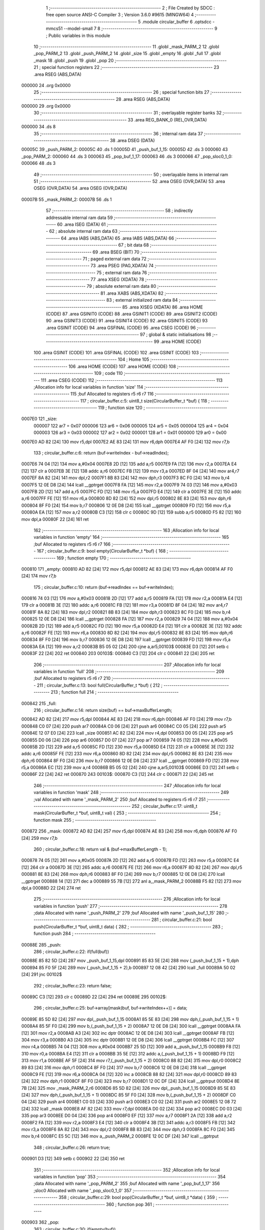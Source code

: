                                       1 ;--------------------------------------------------------
                                      2 ; File Created by SDCC : free open source ANSI-C Compiler
                                      3 ; Version 3.6.0 #9615 (MINGW64)
                                      4 ;--------------------------------------------------------
                                      5 	.module circular_buffer
                                      6 	.optsdcc -mmcs51 --model-small
                                      7 	
                                      8 ;--------------------------------------------------------
                                      9 ; Public variables in this module
                                     10 ;--------------------------------------------------------
                                     11 	.globl _mask_PARM_2
                                     12 	.globl _pop_PARM_2
                                     13 	.globl _push_PARM_2
                                     14 	.globl _size
                                     15 	.globl _empty
                                     16 	.globl _full
                                     17 	.globl _mask
                                     18 	.globl _push
                                     19 	.globl _pop
                                     20 ;--------------------------------------------------------
                                     21 ; special function registers
                                     22 ;--------------------------------------------------------
                                     23 	.area RSEG    (ABS,DATA)
      000000                         24 	.org 0x0000
                                     25 ;--------------------------------------------------------
                                     26 ; special function bits
                                     27 ;--------------------------------------------------------
                                     28 	.area RSEG    (ABS,DATA)
      000000                         29 	.org 0x0000
                                     30 ;--------------------------------------------------------
                                     31 ; overlayable register banks
                                     32 ;--------------------------------------------------------
                                     33 	.area REG_BANK_0	(REL,OVR,DATA)
      000000                         34 	.ds 8
                                     35 ;--------------------------------------------------------
                                     36 ; internal ram data
                                     37 ;--------------------------------------------------------
                                     38 	.area DSEG    (DATA)
      00005C                         39 _push_PARM_2:
      00005C                         40 	.ds 1
      00005D                         41 _push_buf_1_15:
      00005D                         42 	.ds 3
      000060                         43 _pop_PARM_2:
      000060                         44 	.ds 3
      000063                         45 _pop_buf_1_17:
      000063                         46 	.ds 3
      000066                         47 _pop_sloc0_1_0:
      000066                         48 	.ds 3
                                     49 ;--------------------------------------------------------
                                     50 ; overlayable items in internal ram 
                                     51 ;--------------------------------------------------------
                                     52 	.area	OSEG    (OVR,DATA)
                                     53 	.area	OSEG    (OVR,DATA)
                                     54 	.area	OSEG    (OVR,DATA)
      00007B                         55 _mask_PARM_2:
      00007B                         56 	.ds 1
                                     57 ;--------------------------------------------------------
                                     58 ; indirectly addressable internal ram data
                                     59 ;--------------------------------------------------------
                                     60 	.area ISEG    (DATA)
                                     61 ;--------------------------------------------------------
                                     62 ; absolute internal ram data
                                     63 ;--------------------------------------------------------
                                     64 	.area IABS    (ABS,DATA)
                                     65 	.area IABS    (ABS,DATA)
                                     66 ;--------------------------------------------------------
                                     67 ; bit data
                                     68 ;--------------------------------------------------------
                                     69 	.area BSEG    (BIT)
                                     70 ;--------------------------------------------------------
                                     71 ; paged external ram data
                                     72 ;--------------------------------------------------------
                                     73 	.area PSEG    (PAG,XDATA)
                                     74 ;--------------------------------------------------------
                                     75 ; external ram data
                                     76 ;--------------------------------------------------------
                                     77 	.area XSEG    (XDATA)
                                     78 ;--------------------------------------------------------
                                     79 ; absolute external ram data
                                     80 ;--------------------------------------------------------
                                     81 	.area XABS    (ABS,XDATA)
                                     82 ;--------------------------------------------------------
                                     83 ; external initialized ram data
                                     84 ;--------------------------------------------------------
                                     85 	.area XISEG   (XDATA)
                                     86 	.area HOME    (CODE)
                                     87 	.area GSINIT0 (CODE)
                                     88 	.area GSINIT1 (CODE)
                                     89 	.area GSINIT2 (CODE)
                                     90 	.area GSINIT3 (CODE)
                                     91 	.area GSINIT4 (CODE)
                                     92 	.area GSINIT5 (CODE)
                                     93 	.area GSINIT  (CODE)
                                     94 	.area GSFINAL (CODE)
                                     95 	.area CSEG    (CODE)
                                     96 ;--------------------------------------------------------
                                     97 ; global & static initialisations
                                     98 ;--------------------------------------------------------
                                     99 	.area HOME    (CODE)
                                    100 	.area GSINIT  (CODE)
                                    101 	.area GSFINAL (CODE)
                                    102 	.area GSINIT  (CODE)
                                    103 ;--------------------------------------------------------
                                    104 ; Home
                                    105 ;--------------------------------------------------------
                                    106 	.area HOME    (CODE)
                                    107 	.area HOME    (CODE)
                                    108 ;--------------------------------------------------------
                                    109 ; code
                                    110 ;--------------------------------------------------------
                                    111 	.area CSEG    (CODE)
                                    112 ;------------------------------------------------------------
                                    113 ;Allocation info for local variables in function 'size'
                                    114 ;------------------------------------------------------------
                                    115 ;buf                       Allocated to registers r5 r6 r7 
                                    116 ;------------------------------------------------------------
                                    117 ;	circular_buffer.c:5: uint8_t size(CircularBuffer_t *buf) {
                                    118 ;	-----------------------------------------
                                    119 ;	 function size
                                    120 ;	-----------------------------------------
      0007E0                        121 _size:
                           000007   122 	ar7 = 0x07
                           000006   123 	ar6 = 0x06
                           000005   124 	ar5 = 0x05
                           000004   125 	ar4 = 0x04
                           000003   126 	ar3 = 0x03
                           000002   127 	ar2 = 0x02
                           000001   128 	ar1 = 0x01
                           000000   129 	ar0 = 0x00
      0007E0 AD 82            [24]  130 	mov	r5,dpl
      0007E2 AE 83            [24]  131 	mov	r6,dph
      0007E4 AF F0            [24]  132 	mov	r7,b
                                    133 ;	circular_buffer.c:6: return (buf->writeIndex - buf->readIndex);
      0007E6 74 04            [12]  134 	mov	a,#0x04
      0007E8 2D               [12]  135 	add	a,r5
      0007E9 FA               [12]  136 	mov	r2,a
      0007EA E4               [12]  137 	clr	a
      0007EB 3E               [12]  138 	addc	a,r6
      0007EC FB               [12]  139 	mov	r3,a
      0007ED 8F 04            [24]  140 	mov	ar4,r7
      0007EF 8A 82            [24]  141 	mov	dpl,r2
      0007F1 8B 83            [24]  142 	mov	dph,r3
      0007F3 8C F0            [24]  143 	mov	b,r4
      0007F5 12 0E D8         [24]  144 	lcall	__gptrget
      0007F8 FA               [12]  145 	mov	r2,a
      0007F9 74 03            [12]  146 	mov	a,#0x03
      0007FB 2D               [12]  147 	add	a,r5
      0007FC FD               [12]  148 	mov	r5,a
      0007FD E4               [12]  149 	clr	a
      0007FE 3E               [12]  150 	addc	a,r6
      0007FF FE               [12]  151 	mov	r6,a
      000800 8D 82            [24]  152 	mov	dpl,r5
      000802 8E 83            [24]  153 	mov	dph,r6
      000804 8F F0            [24]  154 	mov	b,r7
      000806 12 0E D8         [24]  155 	lcall	__gptrget
      000809 FD               [12]  156 	mov	r5,a
      00080A EA               [12]  157 	mov	a,r2
      00080B C3               [12]  158 	clr	c
      00080C 9D               [12]  159 	subb	a,r5
      00080D F5 82            [12]  160 	mov	dpl,a
      00080F 22               [24]  161 	ret
                                    162 ;------------------------------------------------------------
                                    163 ;Allocation info for local variables in function 'empty'
                                    164 ;------------------------------------------------------------
                                    165 ;buf                       Allocated to registers r5 r6 r7 
                                    166 ;------------------------------------------------------------
                                    167 ;	circular_buffer.c:9: bool empty(CircularBuffer_t *buf) {
                                    168 ;	-----------------------------------------
                                    169 ;	 function empty
                                    170 ;	-----------------------------------------
      000810                        171 _empty:
      000810 AD 82            [24]  172 	mov	r5,dpl
      000812 AE 83            [24]  173 	mov	r6,dph
      000814 AF F0            [24]  174 	mov	r7,b
                                    175 ;	circular_buffer.c:10: return (buf->readIndex == buf->writeIndex);
      000816 74 03            [12]  176 	mov	a,#0x03
      000818 2D               [12]  177 	add	a,r5
      000819 FA               [12]  178 	mov	r2,a
      00081A E4               [12]  179 	clr	a
      00081B 3E               [12]  180 	addc	a,r6
      00081C FB               [12]  181 	mov	r3,a
      00081D 8F 04            [24]  182 	mov	ar4,r7
      00081F 8A 82            [24]  183 	mov	dpl,r2
      000821 8B 83            [24]  184 	mov	dph,r3
      000823 8C F0            [24]  185 	mov	b,r4
      000825 12 0E D8         [24]  186 	lcall	__gptrget
      000828 FA               [12]  187 	mov	r2,a
      000829 74 04            [12]  188 	mov	a,#0x04
      00082B 2D               [12]  189 	add	a,r5
      00082C FD               [12]  190 	mov	r5,a
      00082D E4               [12]  191 	clr	a
      00082E 3E               [12]  192 	addc	a,r6
      00082F FE               [12]  193 	mov	r6,a
      000830 8D 82            [24]  194 	mov	dpl,r5
      000832 8E 83            [24]  195 	mov	dph,r6
      000834 8F F0            [24]  196 	mov	b,r7
      000836 12 0E D8         [24]  197 	lcall	__gptrget
      000839 FD               [12]  198 	mov	r5,a
      00083A EA               [12]  199 	mov	a,r2
      00083B B5 05 02         [24]  200 	cjne	a,ar5,00103$
      00083E D3               [12]  201 	setb	c
      00083F 22               [24]  202 	ret
      000840                        203 00103$:
      000840 C3               [12]  204 	clr	c
      000841 22               [24]  205 	ret
                                    206 ;------------------------------------------------------------
                                    207 ;Allocation info for local variables in function 'full'
                                    208 ;------------------------------------------------------------
                                    209 ;buf                       Allocated to registers r5 r6 r7 
                                    210 ;------------------------------------------------------------
                                    211 ;	circular_buffer.c:13: bool full(CircularBuffer_t *buf) {
                                    212 ;	-----------------------------------------
                                    213 ;	 function full
                                    214 ;	-----------------------------------------
      000842                        215 _full:
                                    216 ;	circular_buffer.c:14: return size(buf) == buf->maxBufferLength;
      000842 AD 82            [24]  217 	mov	r5,dpl
      000844 AE 83            [24]  218 	mov	r6,dph
      000846 AF F0            [24]  219 	mov	r7,b
      000848 C0 07            [24]  220 	push	ar7
      00084A C0 06            [24]  221 	push	ar6
      00084C C0 05            [24]  222 	push	ar5
      00084E 12 07 E0         [24]  223 	lcall	_size
      000851 AC 82            [24]  224 	mov	r4,dpl
      000853 D0 05            [24]  225 	pop	ar5
      000855 D0 06            [24]  226 	pop	ar6
      000857 D0 07            [24]  227 	pop	ar7
      000859 74 05            [12]  228 	mov	a,#0x05
      00085B 2D               [12]  229 	add	a,r5
      00085C FD               [12]  230 	mov	r5,a
      00085D E4               [12]  231 	clr	a
      00085E 3E               [12]  232 	addc	a,r6
      00085F FE               [12]  233 	mov	r6,a
      000860 8D 82            [24]  234 	mov	dpl,r5
      000862 8E 83            [24]  235 	mov	dph,r6
      000864 8F F0            [24]  236 	mov	b,r7
      000866 12 0E D8         [24]  237 	lcall	__gptrget
      000869 FD               [12]  238 	mov	r5,a
      00086A EC               [12]  239 	mov	a,r4
      00086B B5 05 02         [24]  240 	cjne	a,ar5,00103$
      00086E D3               [12]  241 	setb	c
      00086F 22               [24]  242 	ret
      000870                        243 00103$:
      000870 C3               [12]  244 	clr	c
      000871 22               [24]  245 	ret
                                    246 ;------------------------------------------------------------
                                    247 ;Allocation info for local variables in function 'mask'
                                    248 ;------------------------------------------------------------
                                    249 ;val                       Allocated with name '_mask_PARM_2'
                                    250 ;buf                       Allocated to registers r5 r6 r7 
                                    251 ;------------------------------------------------------------
                                    252 ;	circular_buffer.c:17: uint8_t mask(CircularBuffer_t *buf, uint8_t val) {
                                    253 ;	-----------------------------------------
                                    254 ;	 function mask
                                    255 ;	-----------------------------------------
      000872                        256 _mask:
      000872 AD 82            [24]  257 	mov	r5,dpl
      000874 AE 83            [24]  258 	mov	r6,dph
      000876 AF F0            [24]  259 	mov	r7,b
                                    260 ;	circular_buffer.c:18: return val & (buf->maxBufferLength - 1);
      000878 74 05            [12]  261 	mov	a,#0x05
      00087A 2D               [12]  262 	add	a,r5
      00087B FD               [12]  263 	mov	r5,a
      00087C E4               [12]  264 	clr	a
      00087D 3E               [12]  265 	addc	a,r6
      00087E FE               [12]  266 	mov	r6,a
      00087F 8D 82            [24]  267 	mov	dpl,r5
      000881 8E 83            [24]  268 	mov	dph,r6
      000883 8F F0            [24]  269 	mov	b,r7
      000885 12 0E D8         [24]  270 	lcall	__gptrget
      000888 14               [12]  271 	dec	a
      000889 55 7B            [12]  272 	anl	a,_mask_PARM_2
      00088B F5 82            [12]  273 	mov	dpl,a
      00088D 22               [24]  274 	ret
                                    275 ;------------------------------------------------------------
                                    276 ;Allocation info for local variables in function 'push'
                                    277 ;------------------------------------------------------------
                                    278 ;data                      Allocated with name '_push_PARM_2'
                                    279 ;buf                       Allocated with name '_push_buf_1_15'
                                    280 ;------------------------------------------------------------
                                    281 ;	circular_buffer.c:21: bool push(CircularBuffer_t *buf, uint8_t data) {
                                    282 ;	-----------------------------------------
                                    283 ;	 function push
                                    284 ;	-----------------------------------------
      00088E                        285 _push:
                                    286 ;	circular_buffer.c:22: if(full(buf))
      00088E 85 82 5D         [24]  287 	mov	_push_buf_1_15,dpl
      000891 85 83 5E         [24]  288 	mov	(_push_buf_1_15 + 1),dph
      000894 85 F0 5F         [24]  289 	mov	(_push_buf_1_15 + 2),b
      000897 12 08 42         [24]  290 	lcall	_full
      00089A 50 02            [24]  291 	jnc	00102$
                                    292 ;	circular_buffer.c:23: return false;
      00089C C3               [12]  293 	clr	c
      00089D 22               [24]  294 	ret
      00089E                        295 00102$:
                                    296 ;	circular_buffer.c:25: buf->array[mask(buf, buf->writeIndex++)] = data;
      00089E 85 5D 82         [24]  297 	mov	dpl,_push_buf_1_15
      0008A1 85 5E 83         [24]  298 	mov	dph,(_push_buf_1_15 + 1)
      0008A4 85 5F F0         [24]  299 	mov	b,(_push_buf_1_15 + 2)
      0008A7 12 0E D8         [24]  300 	lcall	__gptrget
      0008AA FA               [12]  301 	mov	r2,a
      0008AB A3               [24]  302 	inc	dptr
      0008AC 12 0E D8         [24]  303 	lcall	__gptrget
      0008AF FB               [12]  304 	mov	r3,a
      0008B0 A3               [24]  305 	inc	dptr
      0008B1 12 0E D8         [24]  306 	lcall	__gptrget
      0008B4 FC               [12]  307 	mov	r4,a
      0008B5 74 04            [12]  308 	mov	a,#0x04
      0008B7 25 5D            [12]  309 	add	a,_push_buf_1_15
      0008B9 F8               [12]  310 	mov	r0,a
      0008BA E4               [12]  311 	clr	a
      0008BB 35 5E            [12]  312 	addc	a,(_push_buf_1_15 + 1)
      0008BD F9               [12]  313 	mov	r1,a
      0008BE AF 5F            [24]  314 	mov	r7,(_push_buf_1_15 + 2)
      0008C0 88 82            [24]  315 	mov	dpl,r0
      0008C2 89 83            [24]  316 	mov	dph,r1
      0008C4 8F F0            [24]  317 	mov	b,r7
      0008C6 12 0E D8         [24]  318 	lcall	__gptrget
      0008C9 FE               [12]  319 	mov	r6,a
      0008CA 04               [12]  320 	inc	a
      0008CB 88 82            [24]  321 	mov	dpl,r0
      0008CD 89 83            [24]  322 	mov	dph,r1
      0008CF 8F F0            [24]  323 	mov	b,r7
      0008D1 12 0C DF         [24]  324 	lcall	__gptrput
      0008D4 8E 7B            [24]  325 	mov	_mask_PARM_2,r6
      0008D6 85 5D 82         [24]  326 	mov	dpl,_push_buf_1_15
      0008D9 85 5E 83         [24]  327 	mov	dph,(_push_buf_1_15 + 1)
      0008DC 85 5F F0         [24]  328 	mov	b,(_push_buf_1_15 + 2)
      0008DF C0 04            [24]  329 	push	ar4
      0008E1 C0 03            [24]  330 	push	ar3
      0008E3 C0 02            [24]  331 	push	ar2
      0008E5 12 08 72         [24]  332 	lcall	_mask
      0008E8 AF 82            [24]  333 	mov	r7,dpl
      0008EA D0 02            [24]  334 	pop	ar2
      0008EC D0 03            [24]  335 	pop	ar3
      0008EE D0 04            [24]  336 	pop	ar4
      0008F0 EF               [12]  337 	mov	a,r7
      0008F1 2A               [12]  338 	add	a,r2
      0008F2 FA               [12]  339 	mov	r2,a
      0008F3 E4               [12]  340 	clr	a
      0008F4 3B               [12]  341 	addc	a,r3
      0008F5 FB               [12]  342 	mov	r3,a
      0008F6 8A 82            [24]  343 	mov	dpl,r2
      0008F8 8B 83            [24]  344 	mov	dph,r3
      0008FA 8C F0            [24]  345 	mov	b,r4
      0008FC E5 5C            [12]  346 	mov	a,_push_PARM_2
      0008FE 12 0C DF         [24]  347 	lcall	__gptrput
                                    348 ;	circular_buffer.c:26: return true;
      000901 D3               [12]  349 	setb	c
      000902 22               [24]  350 	ret
                                    351 ;------------------------------------------------------------
                                    352 ;Allocation info for local variables in function 'pop'
                                    353 ;------------------------------------------------------------
                                    354 ;data                      Allocated with name '_pop_PARM_2'
                                    355 ;buf                       Allocated with name '_pop_buf_1_17'
                                    356 ;sloc0                     Allocated with name '_pop_sloc0_1_0'
                                    357 ;------------------------------------------------------------
                                    358 ;	circular_buffer.c:29: bool pop(CircularBuffer_t *buf, uint8_t *data) {
                                    359 ;	-----------------------------------------
                                    360 ;	 function pop
                                    361 ;	-----------------------------------------
      000903                        362 _pop:
                                    363 ;	circular_buffer.c:30: if(empty(buf))
      000903 85 82 63         [24]  364 	mov	_pop_buf_1_17,dpl
      000906 85 83 64         [24]  365 	mov	(_pop_buf_1_17 + 1),dph
      000909 85 F0 65         [24]  366 	mov	(_pop_buf_1_17 + 2),b
      00090C 12 08 10         [24]  367 	lcall	_empty
      00090F 50 02            [24]  368 	jnc	00102$
                                    369 ;	circular_buffer.c:31: return false;
      000911 C3               [12]  370 	clr	c
      000912 22               [24]  371 	ret
      000913                        372 00102$:
                                    373 ;	circular_buffer.c:33: *data = buf->array[mask(buf, buf->readIndex++)];
      000913 AA 60            [24]  374 	mov	r2,_pop_PARM_2
      000915 AB 61            [24]  375 	mov	r3,(_pop_PARM_2 + 1)
      000917 AC 62            [24]  376 	mov	r4,(_pop_PARM_2 + 2)
      000919 85 63 82         [24]  377 	mov	dpl,_pop_buf_1_17
      00091C 85 64 83         [24]  378 	mov	dph,(_pop_buf_1_17 + 1)
      00091F 85 65 F0         [24]  379 	mov	b,(_pop_buf_1_17 + 2)
      000922 12 0E D8         [24]  380 	lcall	__gptrget
      000925 F5 66            [12]  381 	mov	_pop_sloc0_1_0,a
      000927 A3               [24]  382 	inc	dptr
      000928 12 0E D8         [24]  383 	lcall	__gptrget
      00092B F5 67            [12]  384 	mov	(_pop_sloc0_1_0 + 1),a
      00092D A3               [24]  385 	inc	dptr
      00092E 12 0E D8         [24]  386 	lcall	__gptrget
      000931 F5 68            [12]  387 	mov	(_pop_sloc0_1_0 + 2),a
      000933 74 03            [12]  388 	mov	a,#0x03
      000935 25 63            [12]  389 	add	a,_pop_buf_1_17
      000937 FD               [12]  390 	mov	r5,a
      000938 E4               [12]  391 	clr	a
      000939 35 64            [12]  392 	addc	a,(_pop_buf_1_17 + 1)
      00093B FE               [12]  393 	mov	r6,a
      00093C AF 65            [24]  394 	mov	r7,(_pop_buf_1_17 + 2)
      00093E 8D 82            [24]  395 	mov	dpl,r5
      000940 8E 83            [24]  396 	mov	dph,r6
      000942 8F F0            [24]  397 	mov	b,r7
      000944 12 0E D8         [24]  398 	lcall	__gptrget
      000947 F9               [12]  399 	mov	r1,a
      000948 04               [12]  400 	inc	a
      000949 8D 82            [24]  401 	mov	dpl,r5
      00094B 8E 83            [24]  402 	mov	dph,r6
      00094D 8F F0            [24]  403 	mov	b,r7
      00094F 12 0C DF         [24]  404 	lcall	__gptrput
      000952 89 7B            [24]  405 	mov	_mask_PARM_2,r1
      000954 85 63 82         [24]  406 	mov	dpl,_pop_buf_1_17
      000957 85 64 83         [24]  407 	mov	dph,(_pop_buf_1_17 + 1)
      00095A 85 65 F0         [24]  408 	mov	b,(_pop_buf_1_17 + 2)
      00095D C0 04            [24]  409 	push	ar4
      00095F C0 03            [24]  410 	push	ar3
      000961 C0 02            [24]  411 	push	ar2
      000963 12 08 72         [24]  412 	lcall	_mask
      000966 AF 82            [24]  413 	mov	r7,dpl
      000968 D0 02            [24]  414 	pop	ar2
      00096A D0 03            [24]  415 	pop	ar3
      00096C D0 04            [24]  416 	pop	ar4
      00096E EF               [12]  417 	mov	a,r7
      00096F 25 66            [12]  418 	add	a,_pop_sloc0_1_0
      000971 FF               [12]  419 	mov	r7,a
      000972 E4               [12]  420 	clr	a
      000973 35 67            [12]  421 	addc	a,(_pop_sloc0_1_0 + 1)
      000975 FE               [12]  422 	mov	r6,a
      000976 AD 68            [24]  423 	mov	r5,(_pop_sloc0_1_0 + 2)
      000978 8F 82            [24]  424 	mov	dpl,r7
      00097A 8E 83            [24]  425 	mov	dph,r6
      00097C 8D F0            [24]  426 	mov	b,r5
      00097E 12 0E D8         [24]  427 	lcall	__gptrget
      000981 8A 82            [24]  428 	mov	dpl,r2
      000983 8B 83            [24]  429 	mov	dph,r3
      000985 8C F0            [24]  430 	mov	b,r4
      000987 12 0C DF         [24]  431 	lcall	__gptrput
                                    432 ;	circular_buffer.c:34: return true;
      00098A D3               [12]  433 	setb	c
      00098B 22               [24]  434 	ret
                                    435 	.area CSEG    (CODE)
                                    436 	.area CONST   (CODE)
                                    437 	.area XINIT   (CODE)
                                    438 	.area CABS    (ABS,CODE)
